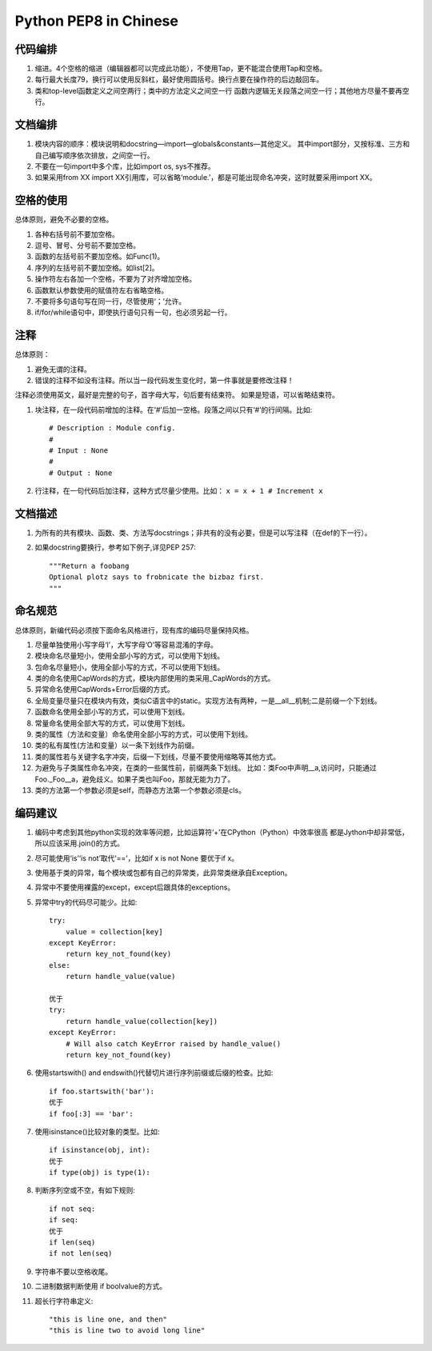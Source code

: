 Python PEP8 in Chinese
======================


代码编排
--------

1. 缩进。4个空格的缩进（编辑器都可以完成此功能），不使用Tap，更不能混合使用Tap和空格。
2. 每行最大长度79，换行可以使用反斜杠，最好使用圆括号。换行点要在操作符的后边敲回车。
3. 类和top-level函数定义之间空两行；类中的方法定义之间空一行
   函数内逻辑无关段落之间空一行；其他地方尽量不要再空行。


文档编排
--------

1. 模块内容的顺序：模块说明和docstring—import—globals&constants—其他定义。
   其中import部分，又按标准、三方和自己编写顺序依次排放，之间空一行。
2. 不要在一句import中多个库，比如import os, sys不推荐。
3. 如果采用from XX import XX引用库，可以省略‘module.’，都是可能出现命名冲突，这时就要采用import XX。


空格的使用
----------

总体原则，避免不必要的空格。

1. 各种右括号前不要加空格。
2. 逗号、冒号、分号前不要加空格。
3. 函数的左括号前不要加空格。如Func(1)。
4. 序列的左括号前不要加空格。如list[2]。
5. 操作符左右各加一个空格，不要为了对齐增加空格。
6. 函数默认参数使用的赋值符左右省略空格。
7. 不要将多句语句写在同一行，尽管使用‘；’允许。
8. if/for/while语句中，即使执行语句只有一句，也必须另起一行。


注释
----

总体原则：

1. 避免无谓的注释。
2. 错误的注释不如没有注释。所以当一段代码发生变化时，第一件事就是要修改注释！

注释必须使用英文，最好是完整的句子，首字母大写，句后要有结束符。
如果是短语，可以省略结束符。

1. 块注释，在一段代码前增加的注释。在‘#’后加一空格。段落之间以只有‘#’的行间隔。比如::

    # Description : Module config.
    #
    # Input : None
    #
    # Output : None

2. 行注释，在一句代码后加注释，这种方式尽量少使用。比如： ``x = x + 1 # Increment x``


文档描述
--------

1. 为所有的共有模块、函数、类、方法写docstrings；非共有的没有必要，但是可以写注释（在def的下一行）。
2. 如果docstring要换行，参考如下例子,详见PEP 257::

    """Return a foobang
    Optional plotz says to frobnicate the bizbaz first.
    """


命名规范
--------

总体原则，新编代码必须按下面命名风格进行，现有库的编码尽量保持风格。

1. 尽量单独使用小写字母‘l’，大写字母‘O’等容易混淆的字母。
2. 模块命名尽量短小，使用全部小写的方式，可以使用下划线。
3. 包命名尽量短小，使用全部小写的方式，不可以使用下划线。
4. 类的命名使用CapWords的方式，模块内部使用的类采用_CapWords的方式。
5. 异常命名使用CapWords+Error后缀的方式。
6. 全局变量尽量只在模块内有效，类似C语言中的static。实现方法有两种，一是__all__机制;二是前缀一个下划线。
7. 函数命名使用全部小写的方式，可以使用下划线。
8. 常量命名使用全部大写的方式，可以使用下划线。
9. 类的属性（方法和变量）命名使用全部小写的方式，可以使用下划线。
#. 类的私有属性(方法和变量）以一条下划线作为前缀。
#. 类的属性若与关键字名字冲突，后缀一下划线，尽量不要使用缩略等其他方式。
#. 为避免与子类属性命名冲突，在类的一些属性前，前缀两条下划线。
   比如：类Foo中声明__a,访问时，只能通过Foo._Foo__a，避免歧义。如果子类也叫Foo，那就无能为力了。
#. 类的方法第一个参数必须是self，而静态方法第一个参数必须是cls。


编码建议
--------

1. 编码中考虑到其他python实现的效率等问题，比如运算符‘+’在CPython（Python）中效率很高
   都是Jython中却非常低，所以应该采用.join()的方式。
2. 尽可能使用‘is’‘is not’取代‘==’，比如if x is not None 要优于if x。
3. 使用基于类的异常，每个模块或包都有自己的异常类，此异常类继承自Exception。
4. 异常中不要使用裸露的except，except后跟具体的exceptions。
5. 异常中try的代码尽可能少。比如::

    try:
        value = collection[key]
    except KeyError:
        return key_not_found(key)
    else:
        return handle_value(value)

    优于
    try:
        return handle_value(collection[key])
    except KeyError:
        # Will also catch KeyError raised by handle_value()
        return key_not_found(key)

6. 使用startswith() and endswith()代替切片进行序列前缀或后缀的检查。比如::

    if foo.startswith('bar'):
    优于
    if foo[:3] == 'bar':

7. 使用isinstance()比较对象的类型。比如::

    if isinstance(obj, int):
    优于
    if type(obj) is type(1):

8. 判断序列空或不空，有如下规则::

    if not seq:
    if seq:
    优于
    if len(seq)
    if not len(seq)

9. 字符串不要以空格收尾。
#. 二进制数据判断使用 if boolvalue的方式。
#. 超长行字符串定义::

    "this is line one, and then"
    "this is line two to avoid long line"

